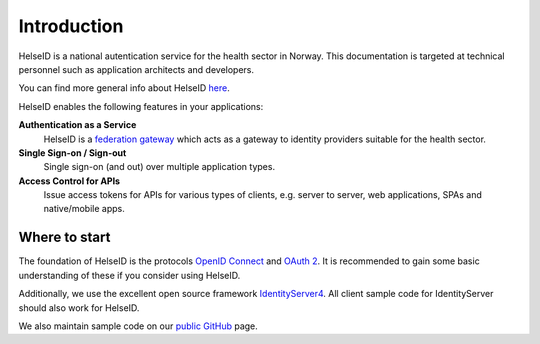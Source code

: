 Introduction
============
HelseID is a national autentication service for the health sector in Norway.  This documentation is targeted at technical personnel such as application architects and developers.

You can find more general info about HelseID `here <https://www.nhn.no/helseid/>`_.

HelseID enables the following features in your applications:

**Authentication as a Service**
    HelseID is a `federation gateway <http://docs.identityserver.io/en/release/topics/federation_gateway.html>`_ which acts as a gateway to identity providers suitable for the health sector. 

**Single Sign-on / Sign-out**
    Single sign-on (and out) over multiple application types.

**Access Control for APIs**
    Issue access tokens for APIs for various types of clients, e.g. server to server, web applications, SPAs and native/mobile apps.

 
Where to start
^^^^^^^^^^^^^^
The foundation of HelseID is the protocols `OpenID Connect <http://openid.net/connect/>`_ and `OAuth 2 <https://oauth.net/2/>`_. It is recommended to gain some basic understanding of these if you consider using HelseID.

Additionally, we use the excellent open source framework `IdentityServer4 <http://docs.identityserver.io/en/release/index.html>`_. All client sample code for IdentityServer should also work for HelseID.

We also maintain sample code on our `public GitHub <https://github.com/HelseID/HelseID.Samples>`_ page.
